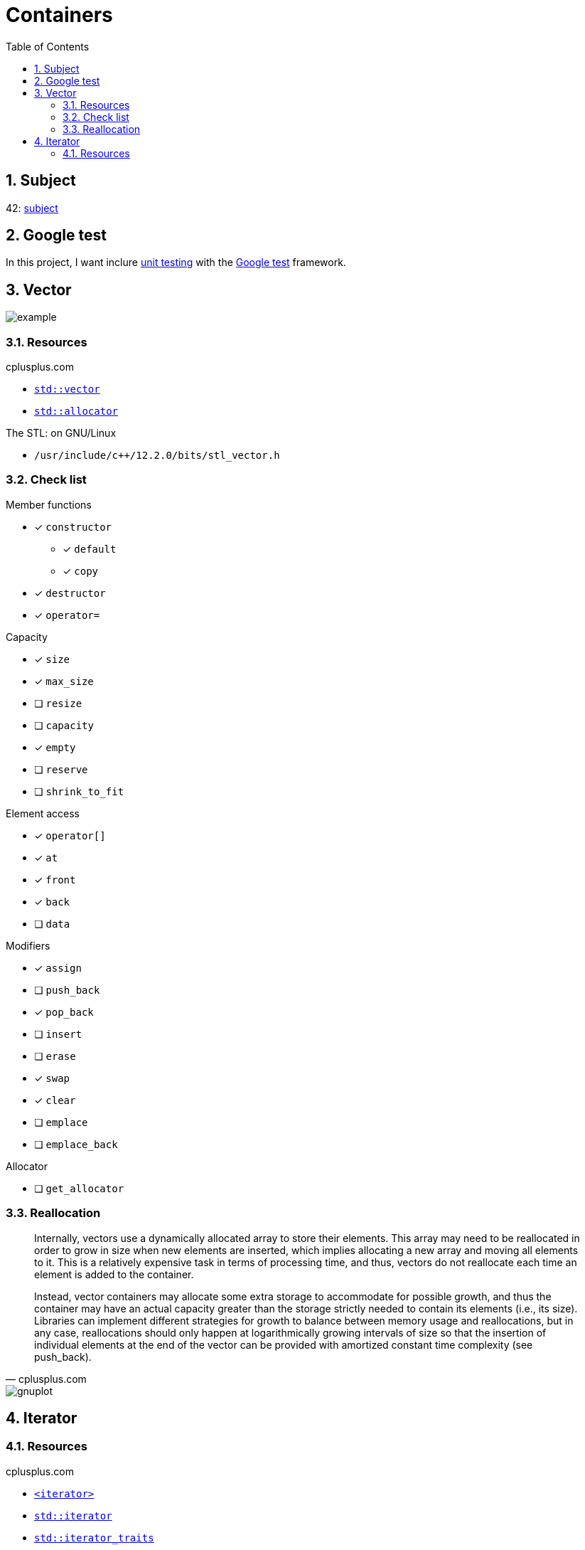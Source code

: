 = Containers
:nofooter:
:toc: left
:sectnums:
:stylesheet: assets/my-stylesheet.css

== Subject

42: https://cdn.intra.42.fr/pdf/pdf/60315/en.subject.pdf[subject]

== Google test

In this project, I want inclure https://en.wikipedia.org/wiki/Unit_testing[unit testing] with the https://google.github.io/googletest/[Google test] framework.

== Vector

image::assets/vector.svg[example]

=== Resources

.cplusplus.com
* https://cplusplus.com/reference/vector/vector[`std::vector`]
* https://cplusplus.com/reference/memory/allocator/[`std::allocator`]

.The STL: on GNU/Linux
* `/usr/include/c++/12.2.0/bits/stl_vector.h`

=== Check list

.Member functions
* [x] `constructor`
** [x] `default`
** [x] `copy`
* [x] `destructor`
* [x] `operator=`

.Capacity
* [x] `size`
* [x] `max_size`
* [ ] `resize`
* [ ] `capacity`
* [x] `empty`
* [ ] `reserve`
* [ ] `shrink_to_fit`

.Element access
* [x] `operator[]`
* [x] `at`
* [x] `front`
* [x] `back`
* [ ] `data`

.Modifiers
* [x] `assign`
* [ ] `push_back`
* [x] `pop_back`
* [ ] `insert`
* [ ] `erase`
* [x] `swap`
* [x] `clear`
* [ ] `emplace`
* [ ] `emplace_back`

.Allocator
* [ ] `get_allocator`

=== Reallocation

[blockquote, cplusplus.com]
____
Internally, vectors use a dynamically allocated array to store their elements. This array may need to be reallocated in order to grow in size when new elements are inserted, which implies allocating a new array and moving all elements to it. This is a relatively expensive task in terms of processing time, and thus, vectors do not reallocate each time an element is added to the container.

Instead, vector containers may allocate some extra storage to accommodate for possible growth, and thus the container may have an actual capacity greater than the storage strictly needed to contain its elements (i.e., its size). Libraries can implement different strategies for growth to balance between memory usage and reallocations, but in any case, reallocations should only happen at logarithmically growing intervals of size so that the insertion of individual elements at the end of the vector can be provided with amortized constant time complexity (see push_back).
____

image::assets/gnuplot.svg[gnuplot]

== Iterator

=== Resources

.cplusplus.com
* https://cplusplus.com/reference/iterator/[`<iterator>`]
* https://cplusplus.com/reference/iterator/iterator/[`std::iterator`]
* https://cplusplus.com/reference/iterator/iterator_traits/[`std::iterator_traits`]
